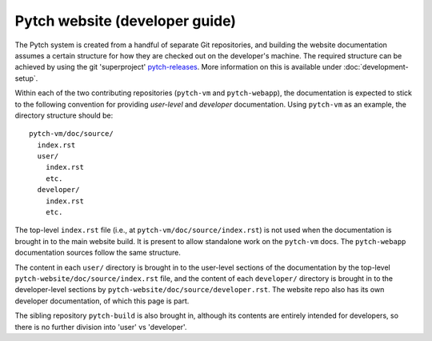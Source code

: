 Pytch website (developer guide)
===============================

The Pytch system is created from a handful of separate Git
repositories, and building the website documentation assumes a certain
structure for how they are checked out on the developer's machine.
The required structure can be achieved by using the git 'superproject'
`pytch-releases <https://github.com/pytchlang/pytch-releases>`_.  More
information on this is available under
:doc:`development-setup`.

Within each of the two contributing repositories (``pytch-vm`` and
``pytch-webapp``), the documentation is expected to stick to the
following convention for providing *user-level* and *developer*
documentation.  Using ``pytch-vm`` as an example, the directory
structure should be::

  pytch-vm/doc/source/
    index.rst
    user/
      index.rst
      etc.
    developer/
      index.rst
      etc.

The top-level ``index.rst`` file (i.e., at
``pytch-vm/doc/source/index.rst``) is not used when the documentation
is brought in to the main website build.  It is present to allow
standalone work on the ``pytch-vm`` docs.  The ``pytch-webapp``
documentation sources follow the same structure.

The content in each ``user/`` directory is brought in to the
user-level sections of the documentation by the top-level
``pytch-website/doc/source/index.rst`` file, and the content of each
``developer/`` directory is brought in to the developer-level sections
by ``pytch-website/doc/source/developer.rst``.  The website repo also
has its own developer documentation, of which this page is part.

The sibling repository ``pytch-build`` is also brought in, although
its contents are entirely intended for developers, so there is no
further division into 'user' vs 'developer'.
